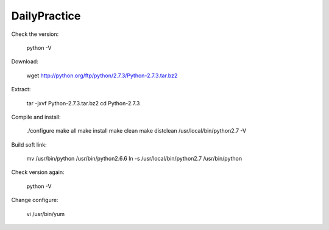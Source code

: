 DailyPractice
===========


Check the version:

	python  -V    

Download:

	wget http://python.org/ftp/python/2.7.3/Python-2.7.3.tar.bz2  

Extract:

	tar -jxvf Python-2.7.3.tar.bz2  
	cd Python-2.7.3  

Compile and install:

	./configure  
	make all          
	make install  
	make clean  
	make distclean  
	/usr/local/bin/python2.7 -V  

Build soft link:

	mv /usr/bin/python /usr/bin/python2.6.6  
	ln -s /usr/local/bin/python2.7 /usr/bin/python 

Check version again:

	python -V  

Change configure:

	vi /usr/bin/yum  

